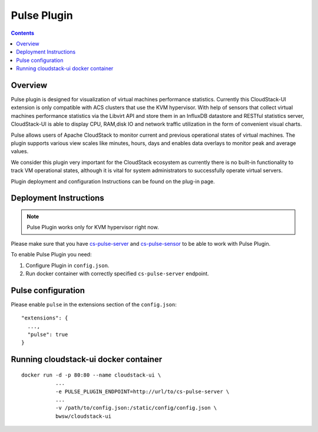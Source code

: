 .. _Pulse_Plugin:

Pulse Plugin
======================

.. Contents::

Overview
--------------------

Pulse plugin is designed for visualization of virtual machines performance statistics. Currently this CloudStack-UI extension is only compatible with ACS clusters that use the KVM hypervisor. With help of sensors that collect virtual machines performance statistics via the Libvirt API and store them in an InfluxDB datastore and RESTful statistics server, CloudStack-UI is able to display CPU, RAM,disk IO and network traffic utilization in the form of convenient visual charts.

Pulse allows users of Apache CloudStack to monitor current and previous operational states of virtual machines. The plugin supports various view scales like minutes, hours, days and enables data overlays to monitor peak and average values.

We consider this plugin very important for the CloudStack ecosystem as currently there is no built-in functionality to track VM operational states, although it is vital for system administrators to successfully operate virtual servers.

Plugin deployment and configuration Instructions can be found on the plug-in page.

Deployment Instructions
------------------------------

.. note:: Pulse Plugin works only for KVM hypervisor right now.

Please make sure that you have `cs-pulse-server <https://github.com/bwsw/cs-pulse-server>`_ and `cs-pulse-sensor <https://github.com/bwsw/cs-pulse-sensor>`_ to be able to work with Pulse Plugin.

To enable Pulse Plugin you need:

1. Configure Plugin in ``config.json``.
#. Run docker container with correctly specified ``cs-pulse-server`` endpoint.

Pulse configuration
-----------------------

Please enable ``pulse`` in the extensions section of the ``config.json``::

 "extensions": {
   ...,
   "pulse": true
 }


Running cloudstack-ui docker container
--------------------------------------------
::

 docker run -d -p 80:80 --name cloudstack-ui \
            ...
            -e PULSE_PLUGIN_ENDPOINT=http://url/to/cs-pulse-server \
            ...
            -v /path/to/config.json:/static/config/config.json \
            bwsw/cloudstack-ui

